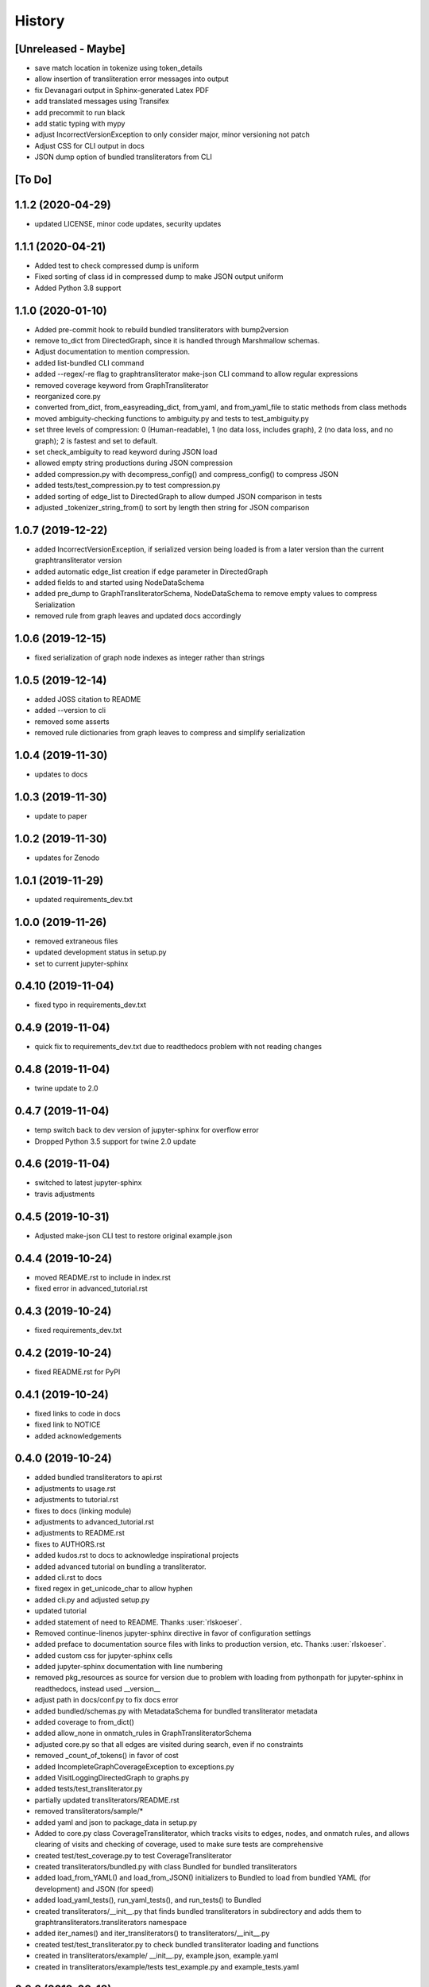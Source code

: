 =======
History
=======

[Unreleased - Maybe]
--------------------
* save match location in tokenize using token_details
* allow insertion of transliteration error messages into output
* fix Devanagari output in Sphinx-generated Latex PDF
* add translated messages using Transifex
* add precommit to run black
* add static typing with mypy
* adjust IncorrectVersionException to only consider major, minor versioning not patch
* Adjust CSS for CLI output in docs
* JSON dump option of bundled transliterators from CLI

[To Do]
-------

1.1.2 (2020-04-29)
------------------
* updated LICENSE, minor code updates, security updates

1.1.1 (2020-04-21)
------------------
* Added test to check compressed dump is uniform
* Fixed sorting of class id in compressed dump to make JSON output uniform
* Added Python 3.8 support

1.1.0 (2020-01-10)
------------------
* Added pre-commit hook to rebuild bundled transliterators with bump2version
* remove to_dict from DirectedGraph, since it is handled through Marshmallow schemas.
* Adjust documentation to mention compression.
* added list-bundled CLI command
* added --regex/-re flag to graphtransliterator make-json CLI command to allow regular
  expressions
* removed coverage keyword from GraphTransliterator
* reorganized core.py
* converted from_dict, from_easyreading_dict, from_yaml, and from_yaml_file to static
  methods from class methods
* moved ambiguity-checking functions to ambiguity.py and tests to test_ambiguity.py
* set three levels of compression: 0 (Human-readable), 1 (no data loss, includes graph),
  2 (no data loss, and no graph); 2 is fastest and set to default.
* set check_ambiguity to read keyword during JSON load
* allowed empty string productions during JSON compression
* added compression.py with decompress_config() and compress_config() to compress JSON
* added tests/test_compression.py to test compression.py
* added sorting of edge_list to DirectedGraph to allow dumped JSON comparison in tests
* adjusted _tokenizer_string_from() to sort by length then string for JSON comparison

1.0.7 (2019-12-22)
------------------
* added IncorrectVersionException, if serialized version being
  loaded is from a later version than the current graphtransliterator
  version
* added automatic edge_list creation if edge parameter in DirectedGraph
* added fields to and started using NodeDataSchema
* added pre_dump to GraphTransliteratorSchema, NodeDataSchema to remove empty values
  to compress Serialization
* removed rule from graph leaves and updated docs accordingly

1.0.6 (2019-12-15)
------------------
* fixed serialization of graph node indexes as integer rather than strings

1.0.5 (2019-12-14)
------------------
* added JOSS citation to README
* added --version to cli
* removed some asserts
* removed rule dictionaries from graph leaves to compress and simplify serialization

1.0.4 (2019-11-30)
------------------
* updates to docs

1.0.3 (2019-11-30)
------------------
* update to paper

1.0.2 (2019-11-30)
------------------
* updates for Zenodo

1.0.1 (2019-11-29)
------------------
* updated requirements_dev.txt

1.0.0 (2019-11-26)
------------------
* removed extraneous files
* updated development status in setup.py
* set to current jupyter-sphinx

0.4.10 (2019-11-04)
-------------------
* fixed typo in requirements_dev.txt

0.4.9 (2019-11-04)
------------------
* quick fix to requirements_dev.txt due to readthedocs problem with not reading changes

0.4.8 (2019-11-04)
------------------
* twine update to 2.0

0.4.7 (2019-11-04)
------------------
* temp switch back to dev version of jupyter-sphinx for overflow error
* Dropped Python 3.5 support for twine 2.0 update

0.4.6 (2019-11-04)
------------------
* switched to latest jupyter-sphinx
* travis adjustments

0.4.5 (2019-10-31)
------------------
* Adjusted make-json CLI test to restore original example.json

0.4.4 (2019-10-24)
------------------
* moved README.rst to include in index.rst
* fixed error in advanced_tutorial.rst

0.4.3 (2019-10-24)
------------------
* fixed requirements_dev.txt

0.4.2 (2019-10-24)
------------------
* fixed README.rst for PyPI

0.4.1 (2019-10-24)
------------------
* fixed links to code in docs
* fixed link to NOTICE
* added acknowledgements

0.4.0 (2019-10-24)
------------------
* added bundled transliterators to api.rst
* adjustments to usage.rst
* adjustments to tutorial.rst
* fixes to docs (linking module)
* adjustments to advanced_tutorial.rst
* adjustments to README.rst
* fixes to AUTHORS.rst
* added kudos.rst to docs to acknowledge inspirational projects
* added advanced tutorial on bundling a transliterator.
* added cli.rst to docs
* fixed regex in get_unicode_char to allow hyphen
* added cli.py and adjusted setup.py
* updated tutorial
* added statement of need to README. Thanks :user:`rlskoeser`.
* Removed continue-linenos jupyter-sphinx directive in favor of configuration settings
* added preface to documentation source files with links to production version, etc.
  Thanks :user:`rlskoeser`.
* added custom css for jupyter-sphinx cells
* added jupyter-sphinx documentation with line numbering
* removed pkg_resources as source for version due to problem with loading from
  pythonpath for jupyter-sphinx in readthedocs, instead used __version__
* adjust path in docs/conf.py to fix docs error
* added bundled/schemas.py with MetadataSchema for bundled transliterator metadata
* added coverage to from_dict()
* added allow_none in onmatch_rules in GraphTransliteratorSchema
* adjusted core.py so that all edges are visited during search, even if no constraints
* removed _count_of_tokens() in favor of cost
* added IncompleteGraphCoverageException to exceptions.py
* added VisitLoggingDirectedGraph to graphs.py
* added tests/test_transliterator.py
* partially updated transliterators/README.rst
* removed transliterators/sample/*
* added yaml and json to package_data in setup.py
* Added to core.py class CoverageTransliterator, which tracks visits to
  edges, nodes, and onmatch rules, and allows clearing of visits and checking of
  coverage, used to make sure tests are comprehensive
* created test/test_coverage.py to test CoverageTransliterator
* created transliterators/bundled.py with class Bundled for bundled transliterators
* added load_from_YAML() and load_from_JSON() initializers to Bundled to load from
  bundled YAML (for development) and JSON (for speed)
* added load_yaml_tests(), run_yaml_tests(), and run_tests() to Bundled
* created transliterators/__init__.py that finds bundled transliterators in subdirectory
  and adds them to  graphtransliterators.transliterators namespace
* added iter_names() and iter_transliterators() to transliterators/__init__.py
* created test/test_transliterator.py to check bundled transliterator loading and
  functions
* created in transliterators/example/ __init__.py, example.json, example.yaml
* created in transliterators/example/tests test_example.py and example_tests.yaml

0.3.8 (2019-09-18)
------------------
* fixed load() docstring example
* updated check_ambiguity() to use cost


0.3.7 (2019-09-17)
------------------
* Adjusted docs to show readme as first page
* Added sample graph and code to README.rst
* moved images in docs to _static

0.3.6 (2019-09-17)
------------------
* adjusted installation.rst renaming libraries to modules
* updated paper and bibliography.

0.3.5 (2019-09-15)
------------------
* flake8 fix for core.py
* fixed bug in schemas.py whereby, during load(), DirectedGraphSchema() was modifying
  input settings
* added tests for modifications to settings by load()
* adjusted DirectedGraphSchema to allow for compacted transliteration rule settings
* adjusted GraphTransliteratorSchema to allow for compacted settings
* added tests to confirm all optional fields passed to load() are really optional
* added ValidationError if onmatch_rules_lookup present without onmatch_rules
* adjusted DirectedGraphSchema edge definition to remove str if loading from JSON
* added more rigorous schema definitions for edge_list and node in DirectedGraphSchema
* fixed flake8 warning in graphs.py
* adjusted docstrings in core.py for dump(), dumps(), load(), and loads()

0.3.4 (2019-09-15)
------------------
* added sphinx-issues and settings to requirements_dev.txt, docs/conf.py
* added .readthedocs.yml configuration file to accommodate sphinx-issues
* removed history from setup.py due to sphinx-issues
* fixed GraphTransliteratorException import in __init__.py
* added docs/_static directory
* fixed emphasis error and duplicate object description in docs/usages.rst
* fixed docstring in core.py
* added python versions badge to README.rst (:issue:`openjournals/joss-reviews#1717`).
  Thanks :user:`vc1492a`.
* added NOTICE listing licenses of open-source text and code
* added Dependencies information to docs/install.rst
  (:issue:`openjournals/joss-reviews#1717`). Thanks :user:`vc1492a`.
* updated AUTHORS.rst
* minor updates to README.rst

0.3.3 (2019-09-14)
------------------
* fixed missing marshmallow dependency (:pr:`47`). Thanks :user:`vc1492a`.
* removed unused code from test (:pr:`47`). Thanks :user:`vc1492a`.
* removed cerberus dependency

0.3.2 (2019-08-30)
------------------
* fixed error in README.rst

0.3.1 (2019-08-29)
------------------
* adjustments to README.rst
* cleanup in initialize.py and core.py
* fix to docs/api.rst
* adjusted setup.cfg for bumpversion of core.py
* adjusted requirements.txt
* removed note about namedtuple in dump docs
* adjusted docs (api.rst, etc.)

0.3.0 (2019-08-23)
-------------------
* Removed _tokens_of() from init
* Removed serialize()
* Added load() to GraphTransliterator, without ambiguity checking
* Added dump() and dumps() to GraphTransliterator to export configuration
* renamed _tokenizer_from() to _tokenizer_pattern_from(), and so that regex is compiled
  on load and passed as pattern string (tokenizer_pattern)
* added settings parameters to DirectedGraph
* added OnMatchRule as namedtuple for consistency
* added new GraphTransliterator.from_dict(), which validates from_yaml()
* renamed GraphTransliterator.from_dict() to GraphTransliterator.from_easyreading_dict()
* added schemas.py
* removed validate.py
* removed cerberus and added marshmallow to validate.py
* adjusted tests
* Removed check_settings parameter

0.2.14 (2019-08-15)
-------------------
* minor code cleanup
* removed yaml from validate.py

0.2.13 (2019-08-03)
-------------------
* changed setup.cfg for double quotes in bumpversion due to Black formatting of setup.py
* added version test

0.2.12 (2019-08-03)
-------------------
* fixed version error in setup.py

0.2.11 (2019-08-03)
-------------------
* travis issue

0.2.10 (2019-08-03)
-------------------
* fixed test for version not working on travis

0.2.9 (2019-08-03)
------------------
* Used Black code formatter
* Adjusted tox.ini, contributing.rst
* Set development status to Beta in setup.py
* Added black badge to README.rst
* Fixed comments and minor changes in initialize.py

0.2.8 (2019-07-30)
------------------
* Fixed ambiguity check if no rules present
* Updates to README.rst

0.2.7 (2019-07-28)
-----------------------
* Modified docs/conf.py
* Modified equation in docs/usage.rst and paper/paper.md to fix doc build

0.2.6 (2019-07-28)
------------------
* Fixes to README.rst, usage.rst, paper.md, and tutorial.rst
* Modifications to core.py documentation

0.2.5 (2019-07-24)
------------------
* Fixes to HISTORY.rst and README.rst
* 100% test coverage.
* Added draft of paper.
* Added graphtransliterator_version to serialize().

0.2.4 (2019-07-23)
------------------
* minor changes to readme

0.2.3 (2019-07-23)
------------------
* added xenial to travis.yml

0.2.2 (2019-07-23)
------------------
* added CI

0.2.1 (2019-07-23)
------------------
* fixed HISTORY.rst for PyPI

0.2.0 (2019-07-23)
------------------
* Fixed  module naming in docs using __module__.
* Converted DirectedGraph nodes to a list.
* Added Code of Conduct.
* Added GraphTransliterator class.
* Updated module dependencies.
* Added requirements.txt
* Added check_settings parameter to skip validating settings.
* Added tests for ambiguity and `check_ambiguity` parameter.
* Changed name to Graph Transliterator in docs.
* Created core.py, validate.py, process.py,  rules.py, initialize.py,
  exceptions.py, graphs.py
* Added ignore_errors property and setter for transliteration
  exceptions (UnrecognizableInputToken, NoMatchingTransliterationRule)
* Added logging to graphtransliterator
* Added positive cost function based on number of matched tokens in rule
* added metadata field
* added documentation

0.1.1 (2019-05-30)
------------------
* Adjusted copyright in docs.
* Removed  Python 2 support.

0.1.0 (2019-05-30)
------------------
* First release on PyPI.
